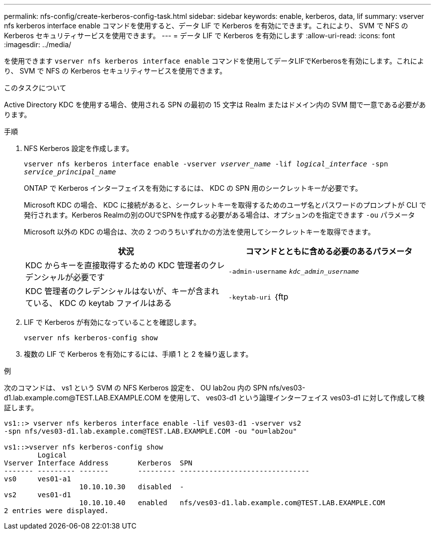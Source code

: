 ---
permalink: nfs-config/create-kerberos-config-task.html 
sidebar: sidebar 
keywords: enable, kerberos, data, lif 
summary: vserver nfs kerberos interface enable コマンドを使用すると、データ LIF で Kerberos を有効にできます。これにより、 SVM で NFS の Kerberos セキュリティサービスを使用できます。 
---
= データ LIF で Kerberos を有効にします
:allow-uri-read: 
:icons: font
:imagesdir: ../media/


[role="lead"]
を使用できます `vserver nfs kerberos interface enable` コマンドを使用してデータLIFでKerberosを有効にします。これにより、 SVM で NFS の Kerberos セキュリティサービスを使用できます。

.このタスクについて
Active Directory KDC を使用する場合、使用される SPN の最初の 15 文字は Realm またはドメイン内の SVM 間で一意である必要があります。

.手順
. NFS Kerberos 設定を作成します。
+
`vserver nfs kerberos interface enable -vserver _vserver_name_ -lif _logical_interface_ -spn _service_principal_name_`

+
ONTAP で Kerberos インターフェイスを有効にするには、 KDC の SPN 用のシークレットキーが必要です。

+
Microsoft KDC の場合、 KDC に接続があると、シークレットキーを取得するためのユーザ名とパスワードのプロンプトが CLI で発行されます。Kerberos Realmの別のOUでSPNを作成する必要がある場合は、オプションのを指定できます `-ou` パラメータ

+
Microsoft 以外の KDC の場合は、次の 2 つのうちいずれかの方法を使用してシークレットキーを取得できます。

+
|===
| 状況 | コマンドとともに含める必要のあるパラメータ 


 a| 
KDC からキーを直接取得するための KDC 管理者のクレデンシャルが必要です
 a| 
`-admin-username` `_kdc_admin_username_`



 a| 
KDC 管理者のクレデンシャルはないが、キーが含まれている、 KDC の keytab ファイルはある
 a| 
`-keytab-uri` ｛ftp | http｝：//`_uri_`

|===
. LIF で Kerberos が有効になっていることを確認します。
+
`vserver nfs kerberos-config show`

. 複数の LIF で Kerberos を有効にするには、手順 1 と 2 を繰り返します。


.例
次のコマンドは、 vs1 という SVM の NFS Kerberos 設定を、 OU lab2ou 内の SPN nfs/ves03-d1.lab.example.com@TEST.LAB.EXAMPLE.COM を使用して、 ves03-d1 という論理インターフェイス ves03-d1 に対して作成して検証します。

[listing]
----
vs1::> vserver nfs kerberos interface enable -lif ves03-d1 -vserver vs2
-spn nfs/ves03-d1.lab.example.com@TEST.LAB.EXAMPLE.COM -ou "ou=lab2ou"

vs1::>vserver nfs kerberos-config show
        Logical
Vserver Interface Address       Kerberos  SPN
------- --------- -------       --------- -------------------------------
vs0     ves01-a1
                  10.10.10.30   disabled  -
vs2     ves01-d1
                  10.10.10.40   enabled   nfs/ves03-d1.lab.example.com@TEST.LAB.EXAMPLE.COM
2 entries were displayed.
----